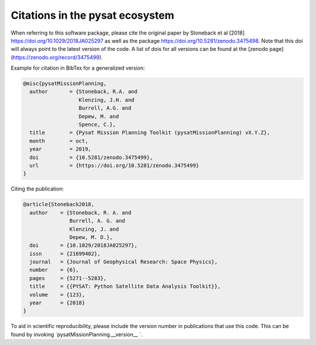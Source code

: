 Citations in the pysat ecosystem
================================

When referring to this software package, please cite the original paper by Stoneback et al [2018] https://doi.org/10.1029/2018JA025297 as well as the package https://doi.org/10.5281/zenodo.3475498. Note that this doi will always point to the latest version of the code.  A list of dois for all versions can be found at the [zenodo page](https://zenodo.org/record/3475499).

Example for citation in BibTex for a generalized version:

.. code::

  @misc{pysatMissionPlanning,
    author       = {Stoneback, R.A. and
                    Klenzing, J.H. and
                    Burrell, A.G. and
                    Depew, M. and
                    Spence, C.},
    title        = {Pysat Mission Planning Toolkit (pysatMissionPlanning) vX.Y.Z},
    month        = oct,
    year         = 2019,
    doi          = {10.5281/zenodo.3475499},
    url          = {https://doi.org/10.5281/zenodo.3475499}
  }

Citing the publication:

.. code::

  @article{Stoneback2018,
    author    = {Stoneback, R. A. and
                 Burrell, A. G. and
                 Klenzing, J. and
                 Depew, M. D.},
    doi       = {10.1029/2018JA025297},
    issn      = {21699402},
    journal   = {Journal of Geophysical Research: Space Physics},
    number    = {6},
    pages     = {5271--5283},
    title     = {{PYSAT: Python Satellite Data Analysis Toolkit}},
    volume    = {123},
    year      = {2018}
  }

To aid in scientific reproducibility, please include the version number in publications that use this code.  This can be found by invoking `pysatMissionPlanning.__version__ `.

